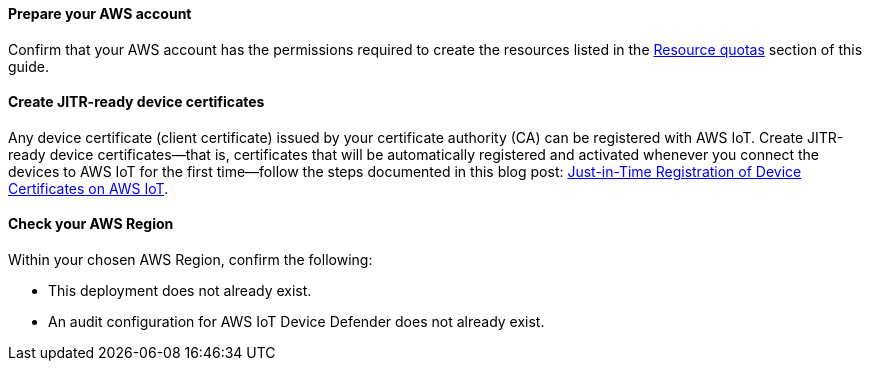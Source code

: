 ==== Prepare your AWS account

Confirm that your AWS account has the permissions required to create the resources listed in the link:#_resource_quotas[Resource quotas] section of this guide.

==== Create JITR-ready device certificates

Any device certificate (client certificate) issued by your certificate authority (CA) can be registered with AWS IoT. Create JITR-ready device certificates—that is, certificates that will be automatically registered and activated whenever you connect the devices to AWS IoT for the first time—follow the steps documented in this blog post: https://aws.amazon.com/blogs/iot/just-in-time-registration-of-device-certificates-on-aws-iot/[Just-in-Time Registration of Device Certificates on AWS IoT^].

==== Check your AWS Region

Within your chosen AWS Region, confirm the following: 

* This deployment does not already exist.
* An audit configuration for AWS IoT Device Defender does not already exist. 